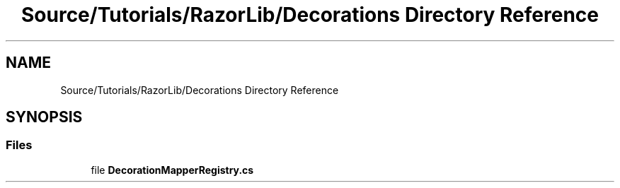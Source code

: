 .TH "Source/Tutorials/RazorLib/Decorations Directory Reference" 3 "Version 1.0.0" "Luthetus.Ide" \" -*- nroff -*-
.ad l
.nh
.SH NAME
Source/Tutorials/RazorLib/Decorations Directory Reference
.SH SYNOPSIS
.br
.PP
.SS "Files"

.in +1c
.ti -1c
.RI "file \fBDecorationMapperRegistry\&.cs\fP"
.br
.in -1c
